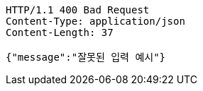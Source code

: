[source,http,options="nowrap"]
----
HTTP/1.1 400 Bad Request
Content-Type: application/json
Content-Length: 37

{"message":"잘못된 입력 예시"}
----